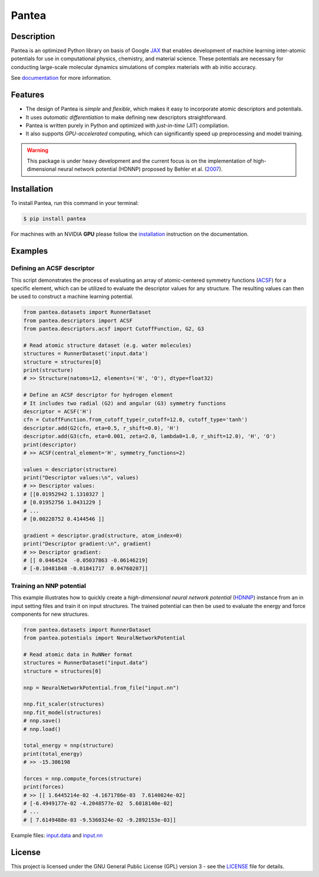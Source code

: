 
.. .. image:: docs/images/logo.png
..         :alt: logo
        
======
Pantea
======


.. image:: https://img.shields.io/pypi/v/pantea.svg
        :target: https://pypi.python.org/pypi/pantea

.. image:: https://github.com/hghcomphys/pantea/actions/workflows/tests.yml/badge.svg
        :target: https://github.com/hghcomphys/pantea/blob/main/.github/workflows/tests.yml

.. image:: https://readthedocs.org/projects/pantea/badge/?version=latest
        :target: https://pantea.readthedocs.io/en/latest/?version=latest
        :alt: Documentation Status


Description
-----------
Pantea is an optimized Python library on basis of Google `JAX`_ that enables 
development of machine learning inter-atomic potentials 
for use in computational physics, chemistry, and material science. 
These potentials are necessary for conducting large-scale molecular 
dynamics simulations of complex materials with ab initio accuracy.

.. _JAX: https://github.com/google/jax


See `documentation`_ for more information.

.. _documentation: https://pantea.readthedocs.io/en/latest/readme.html


Features
--------
* The design of Pantea is `simple` and `flexible`, which makes it easy to incorporate atomic descriptors and potentials. 
* It uses `automatic differentiation` to make defining new descriptors straightforward.
* Pantea is written purely in Python and optimized with `just-in-time` (JIT) compilation.
* It also supports `GPU-accelerated` computing, which can significantly speed up preprocessing and model training.

.. warning::
        This package is under heavy development and the current focus is on the implementation of high-dimensional 
        neural network potential (HDNNP) proposed by Behler et al. 
        (`2007 <https://journals.aps.org/prl/abstract/10.1103/PhysRevLett.98.146401>`_).


Installation
------------
To install Pantea, run this command in your terminal:

.. code-block:: console

    $ pip install pantea

For machines with an NVIDIA **GPU** please follow the
`installation <https://pantea.readthedocs.io/en/latest/installation.html>`_ 
instruction on the documentation. 


Examples
--------

---------------------------
Defining an ACSF descriptor
---------------------------
This script demonstrates the process of evaluating an array of atomic-centered symmetry functions (`ACSF`_) 
for a specific element, which can be utilized to evaluate the descriptor values for any structure. 
The resulting values can then be used to construct a machine learning potential.

.. _ACSF: https://aip.scitation.org/doi/10.1063/1.3553717


.. code-block:: python

        from pantea.datasets import RunnerDataset
        from pantea.descriptors import ACSF
        from pantea.descriptors.acsf import CutoffFunction, G2, G3

        # Read atomic structure dataset (e.g. water molecules)
        structures = RunnerDataset('input.data')
        structure = structures[0]
        print(structure)
        # >> Structure(natoms=12, elements=('H', 'O'), dtype=float32) 

        # Define an ACSF descriptor for hydrogen element
        # It includes two radial (G2) and angular (G3) symmetry functions
        descriptor = ACSF('H')
        cfn = CutoffFunction.from_cutoff_type(r_cutoff=12.0, cutoff_type='tanh')
        descriptor.add(G2(cfn, eta=0.5, r_shift=0.0), 'H')
        descriptor.add(G3(cfn, eta=0.001, zeta=2.0, lambda0=1.0, r_shift=12.0), 'H', 'O')
        print(descriptor)
        # >> ACSF(central_element='H', symmetry_functions=2)

        values = descriptor(structure)
        print("Descriptor values:\n", values)
        # >> Descriptor values:
        # [[0.01952942 1.1310327 ]
        # [0.01952756 1.0431229 ]
        # ...
        # [0.00228752 0.4144546 ]]

        gradient = descriptor.grad(structure, atom_index=0)
        print("Descriptor gradient:\n", gradient)
        # >> Descriptor gradient:
        # [[ 0.0464524  -0.05037863 -0.06146219]
        # [-0.10481848 -0.01841717  0.04760207]]


-------------------------
Training an NNP potential
-------------------------
This example illustrates how to quickly create a `high-dimensional neural network 
potential` (`HDNNP`_) instance from an in input setting files and train it on input structures. 
The trained potential can then be used to evaluate the energy and force components for new structures.

.. _HDNNP: https://pubs.acs.org/doi/10.1021/acs.chemrev.0c00868


.. code-block:: python

        from pantea.datasets import RunnerDataset
        from pantea.potentials import NeuralNetworkPotential

        # Read atomic data in RuNNer format
        structures = RunnerDataset("input.data")
        structure = structures[0]

        nnp = NeuralNetworkPotential.from_file("input.nn")

        nnp.fit_scaler(structures)
        nnp.fit_model(structures)
        # nnp.save()
        # nnp.load()

        total_energy = nnp(structure)
        print(total_energy)
        # >> -15.386198

        forces = nnp.compute_forces(structure)
        print(forces)
        # >> [[ 1.6445214e-02 -4.1671786e-03  7.6140024e-02]
        # [-6.4949177e-02 -4.2048577e-02  5.6018140e-02]
        # ...
        # [ 7.6149488e-03 -9.5360324e-02 -9.2892153e-03]]


Example files: `input.data`_ and `input.nn`_

.. _input.data: https://drive.google.com/file/d/1VMckgIv_OUvCOXQ0pYzaF5yl9AwR0rBy/view?usp=sharing
.. _input.nn: https://drive.google.com/file/d/15Oq9gAJ2xXVMcHyWXlRukfJFevyVO7lI/view?usp=sharing



License
-------
This project is licensed under the GNU General Public License (GPL) version 3 - 
see the `LICENSE <https://github.com/hghcomphys/pantea/blob/main/LICENSE>`_ file for details.
